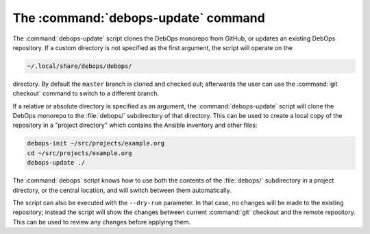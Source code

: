.. Copyright (C) 2015-2019 Maciej Delmanowski <drybjed@gmail.com>
.. Copyright (C) 2019      Tasos Alvas <tasos.alvas@qwertyuiopia.com>
.. Copyright (C) 2015-2019 DebOps <https://debops.org/>
.. SPDX-License-Identifier: GPL-3.0-or-later

.. _cmd_debops-update:

The :command:`debops-update` command
====================================

The :command:`debops-update` script clones the DebOps monorepo from GitHub, or
updates an existing DebOps repository. If a custom directory is not specified
as the first argument, the script will operate on the

.. code-block:: none

   ~/.local/share/debops/debops/

directory. By default the ``master`` branch is cloned and checked out;
afterwards the user can use the :command:`git checkout` command to switch to
a different branch.

If a relative or absolute directory is specified as an argument, the
:command:`debops-update` script will clone the DebOps monorepo to the
:file:`debops/` subdirectory of that directory. This can be used to create
a local copy of the repository in a "project directory" which contains the
Ansible inventory and other files:

.. code-block:: none

   debops-init ~/src/projects/example.org
   cd ~/src/projects/example.org
   debops-update ./

The :command:`debops` script knows how to use both the contents of the
:file:`debops/` subdirectory in a project directory, or the central location,
and will switch between them automatically.

The script can also be executed with the ``--dry-run`` parameter. In that case,
no changes will be made to the existing repository; instead the script will
show the changes between current :command:`git` checkout and the remote
repository. This can be used to review any changes before applying them.
